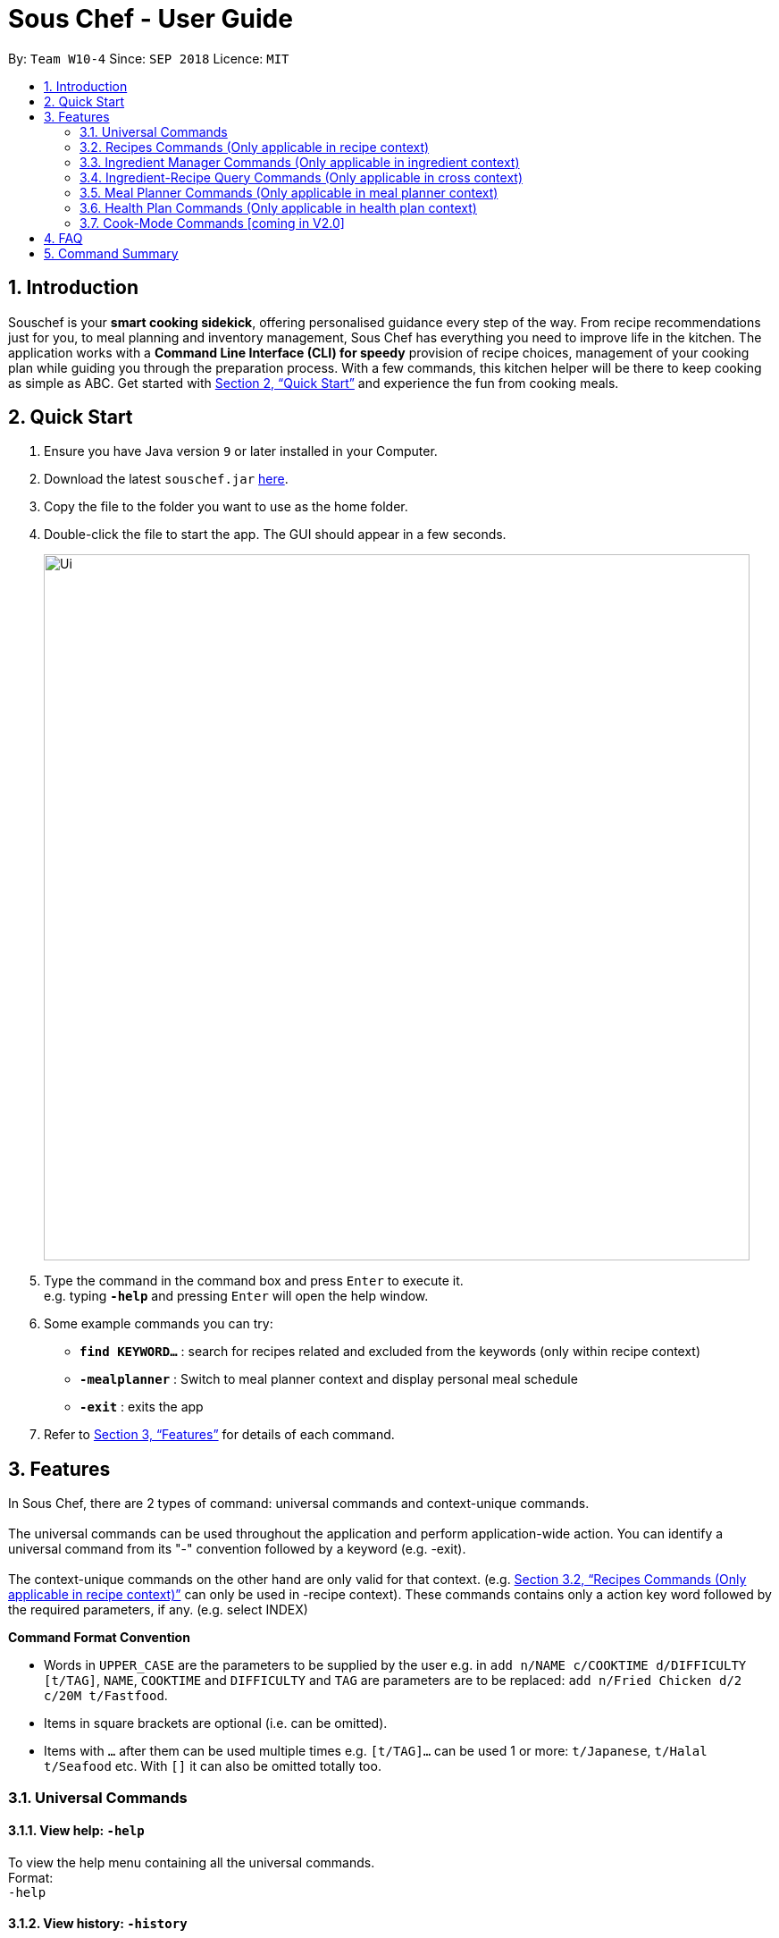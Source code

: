 = Sous Chef - User Guide
:site-section: UserGuide
:toc:
:toc-title:
:toc-placement: preamble
:sectnums:
:imagesDir: images
:stylesDir: stylesheets
:xrefstyle: full
:experimental:
ifdef::env-github[]
:tip-caption: :bulb:
:note-caption: :information_source:
endif::[]
:repoURL: https://github.com/CS2103-AY1819S1-W10-4/main

By: `Team W10-4`      Since: `SEP 2018`      Licence: `MIT`

== Introduction

Souschef is your *smart cooking sidekick*, offering personalised guidance every step of the way.
From recipe recommendations just for you, to meal planning and inventory management,
Sous Chef has everything you need to improve life in the kitchen.
The application works with a *Command Line Interface (CLI) for speedy*
provision of recipe choices, management of your cooking plan while guiding you through
the preparation process.
With a few commands, this kitchen helper will be
there to keep cooking as simple as ABC. Get started with <<Quick Start>> and
experience the fun from cooking meals.

== Quick Start

.  Ensure you have Java version `9` or later installed in your Computer.
.  Download the latest `souschef.jar` link:{repoURL}/releases[here].
.  Copy the file to the folder you want to use as the home folder.
.  Double-click the file to start the app. The GUI should appear in a few seconds.
+
image::Ui.png[width="790"]
+
.  Type the command in the command box and press kbd:[Enter] to execute it. +
e.g. typing *`-help`* and pressing kbd:[Enter] will open the help window.

.  Some example commands you can try:
* *`find KEYWORD...`* : search for recipes related and excluded from the keywords (only within recipe context)
* *`-mealplanner`* : Switch to meal planner context and display personal meal schedule
* *`-exit`* : exits the app

.  Refer to <<Features>> for details of each command.

// tag::features[]

[[Features]]
== Features
In Sous Chef, there are 2 types of command: universal commands and context-unique commands. +
 +
The universal commands can be used throughout the application and perform application-wide action. You can identify a
 universal command from its "-" convention followed by a keyword (e.g. -exit). +
 +
 The context-unique commands on the other hand are only valid for that context. (e.g. <<Recipes Commands (Only applicable in recipe context)>> can only be
 used in -recipe context). These commands contains only a action key word followed by the required parameters, if any. (e.g. select INDEX)

====
*Command Format Convention*

* Words in `UPPER_CASE` are the parameters to be supplied by the user e.g. in `add n/NAME c/COOKTIME d/DIFFICULTY [t/TAG]`,
`NAME`, `COOKTIME` and `DIFFICULTY` and `TAG` are parameters are to be replaced: `add n/Fried Chicken d/2 c/20M
t/Fastfood`.
* Items in square brackets are optional (i.e. can be omitted).
* Items with `…`​ after them can be used multiple times e.g. `[t/TAG]...` can be used 1 or more: `t/Japanese`, `t/Halal t/Seafood` etc. With `[]` it can also be omitted totally too.

====
// end::features[]

// tag::universalCommand[]
=== Universal Commands
==== View help: `-help`
To view the help menu containing all the universal commands. +
Format: +
`-help`

==== View history: `-history`
To view previous commands entered. +
Format: +
`-history`

==== Switch to recipe context: `-recipe`
Switch to recipe context and display recipes. +
See <<Recipes Commands (Only applicable in recipe context)>> to view commands for recipe context. +
Format: +
`-recipe`

==== Switch to ingredient manager context: `-ingredient`
Switch to ingredient manager context and display ingredient manager, which helps stock
tracking of ingredient that the user currently have. +
See <<Ingredient Manager Commands (Only applicable in ingredient context)>> to view commands for ingredient manager
context. +
Format: +
`-ingredient`

==== Switch to ingredient-recipe query context: `-cross`
Switch to ingredient-recipe query context and where you can sort, filter the recipe list by name of ingredients includes and get information of needed amounts of ingredients. +
See <<Ingredient-Recipe Query Commands (Only applicable in cross context)>> to view commands for ingredient-recipe
query context. +
Format: +
`-cross`

==== Switch to meal planner context: `-mealplanner`
Switch to meal planner context and display the planned meals for breakfast, lunch and dinner for previously planned days. +
See <<Meal Planner Commands (Only applicable in meal planner context)>> to view commands for meal planner context. +
Format: +
`-mealplanner`

==== Switch to health plan context: `-healthplan`
Switch to health plan context and display health plan set by the user and the days added into the plan which is tied
 to meal plans. +
See <<Health Plan Commands (Only applicable in health plan context)>> to view commands for health plan context. +
Format: +
`-healthplan`


==== Exit application: `-exit`
Format: +
`-exit`

// end::universalCommand[]
// tag::recipeCommand[]

=== Recipes Commands (Only applicable in recipe context)

==== List recipes: `list`
Show all recipes. +
Format: +
`list`

==== Add a recipe: `add` `cont` `end`
Add new recipe. +
Format: +
`add n/NAME c/COOKTIME d/DIFFICULTY [t/TAG]... +
cont i/INSTRUCTION... [c/COOKTIME] +
cont... +
end` +
 +
INSTRUCTION: +
`TEXT... [#INGREDIENT_NAME AMOUNT SERVING_UNIT]...`
[NOTE]
====
Full set of commands `add` `cont` `end` must be performed for the adding of recipe to be completed.
====
****
* This is a multi-line command. (i.e. `add`, `cont` and `end` must be in a seperate command entry)
* Command starts with `add` and should include name, cook time and difficulty. Tags can be added as required.
** NAME should come with any alphanumeric characters.
** COOKTIME should have a integer value each with a postfix of H/M/S. A mixture of up to 2 postfixes are allowed i.e. H
& M or M & S. Valid examples: 1H15M, 30M20S, 35M.
** DIFFICULTY should range from 1 to 5.
** TAG should come with any alphanumberic character.
* Subsequence lines must start with `cont` and should only include details on one instructional step each.
** Details
 to be included are instruction text, instruction exclusive cook time (optional) and ingredients (optional).
** Instruction will be saved in the same sequence as it is inputted.
** Ingredients can be embedded into instruction text via `#INGREDIENT_NAME AMOUNT SERVING_UNIT`.
*** Compound INGREDIENT_NAME is acceptable. e.g. Bleached Wheat Flour.
*** AMOUNT accepts both integer and decimal. Decimal must come with a leading 0 for values less than 1. e.g. 0.25
*** SERVING_UNIT should be single-worded. e.g. gram, g, ml.
* User can perform other commands and continue adding instructions as required. `cont` command need not be continuous.
* To overwrite existing recipe that has yet been added (i.e. `end` command not used), simply use the `add` command
and enter a new recipe details as desired.
* The `end` command record and save the recipe.

[NOTE]
====
Recipes containing the same name, difficulty and cooktime are considered as duplicates and is not be allowed.
====
****
Examples: +
[disc]
* `add n/Chicken Rice d/2 c/45M` +
`cont i/Clean and cut #chicken 1.2 kg.` +
`cont i/Put the chicken in #boiled water 900 ml for 10 mins. c/10M` +
`cont i/Remove the chicken and put #soy sauce 100 ml.` +
`cont i/Cook for another 20 mins. c/20M` +
`end` +

==== Edit a recipe: `edit`
Edit new recipe. +
Format: +
`edit INDEX [n/NAME] [c/COOKTIME] [d/DIFFICULTY] [t/TAG]...` +
or +
`edit INDEX s/STEP i/INSTRUCTION [c/COOKTIME]` +
 +
INSTRUCTION: +
`TEXT... [#INGREDIENT_NAME AMOUNT SERVING_UNIT]...`
****
* Attributes included are to be edited on a replacement basis (not concatenation e.g. tags are being replaced and not
 added)
* INDEX should be the index number of the recipe displayed.
* There are 2 types of edit command.
** First: Used to edit recipe generic information namely name, cook time, difficulty
and tags.
*** NAME should come with any alphanumeric characters.
*** COOKTIME should have a integer value each with a postfix of H/M/S. A mixture of up to 2 postfixes are allowed i.e. H
 & M or M & S. Valid examples: 1H15M, 30M20S, 35M.
*** DIFFICULTY should range from 1 to 5.
*** TAG should come with any alphanumberic character.
** Second: Used to edit/add a single instruction of/to that recipe.
*** STEP refers to the instruction number of the recipe. It should be existing instruction to replace the instruction or a number higher than highest existing STEP to add. (e.g. 6 existing instruction steps, use `s/7` to add instead of replace)
*** INSTRUCTION must be included and should come with any alphanumeric characters. Ingredients can be added using `#INGREDIENT_NAME AMOUNT SERVING_UNIT` as required.
*** COOKTIME should have a integer value each with a postfix of H/M/S. A mixture of up to 2
postfixes are allowed i.e. H & M or M & S. Valid examples: 1H15M, 30M20S, 35M.
****
Examples: +
[disc]
* `edit 1 c/20M t/Asian t/Staple` +
* `edit 1 s/2 i/Pour #water 300 ml into the mix.` +


==== Display recipe details: `select`
View a recipe and its details from the list. +
Format: +
`select INDEX`
****
* INDEX should be the index number of the recipe displayed.
* All serving unit will be converted (approximately) to our common serving unit "gram" for display.
****

==== Search recipes: `find`
Show recipes related to the keyword(s).
Keywords include but not limited to cuisines (Indian, Japanese),
dietary types (Vegetarian, Halal),
ingredients (egg, broccoli),
preparation time (30M, 1H40M)
and difficulty (1, 2, ..., 5). +
Format: +
`find KEYWORD...`
****
* `KEYWORD` is case insensitive.
* The order of keywords does not matter.
****
Examples: +
[disc]
* `find rice asian 3` +
* `find korean kimchi staple` +

==== Delete recipe: `delete`
Delete a recipe and its details from the list. +
Format: +
`delete INDEX`
****
* INDEX should be the index number of the recipe displayed.
****


==== Activate cook-mode [coming in V2.0]: `cook`
A cook mode that provides step-by-step guidance to aid real-time cooking. +
Format: +
`cook INDEX`
****
* INDEX should be the index number of the recipe displayed.
****

// end::recipeCommand[]

==== Add recipe to favourite: `favourite`
Add a recipe to their favourites list. +
Format: +
`favourite INDEX`
****
* INDEX should be the index number of the recipe displayed.
****

==== Add to meal plan: `plan`
Add a specified recipe to meal plan. +
Format: +
`plan INDEX DATE MEAL`
****
* INDEX should be the index number of the recipe displayed.
* DATE should be entered in the format *yyyy-mm-dd*.
* MEAL can be specified with the following keywords: *breakfast*, *lunch*, *dinner*.
****

==== Add to review [coming in V2.0]: `review`
Add comment and rating to current recipe. +
Format: +
`review [COMMENT] RATING`
****
* Local command on recipe page.
* Rating must be between *1 to 5*.
****

// tag::ingredient[]
=== Ingredient Manager Commands (Only applicable in ingredient context)

==== Add an ingredient: `add`

Adds an ingredient to the ingredient manager. +
Format: +
`add NAME AMOUNT SERVING_UNIT DATE`

****
* For compound word, ‘_’ is used to separate words.
* Serving units are pre-defined in the serving unit dictionary. Those undefined in the dictionary are not available.
* Currently available serving units are gram(g), kilogram(kg), pinch, piece, whole, clove, cm3, ml, l, tablespoon,
teaspoon and cup.
* Amounts are converted with common serving unit(e.g. gram).
* Format for date should be MM-dd-yyyy
* Date is meant to be the date of input, but it is up to user to tweak its usage. For example, it can be used to show
expire date.
****
==== List all ingredients: `list`

Shows a list of ingredients in ingredient manager. Ingredients are sorted by date, so that the ingredients with
earlier date
are placed high in order. +
Format: +
`list`

==== Edit ingredient info: `edit`

Edit an existing ingredient in ingredient manager. +
Format: +
`edit INDEX FIELD_NAME NEW_INFO [MORE FIELD_NAME NEW_INFO]...`
****
* Field name is either name, amount, or date.
* Restrictions for respective field's input are same as in add command(3.3.1.).
****

==== Find ingredient: `find`

Find ingredients in ingredient manager whose name contains any of the given keywords. +
Format: +
`find KEYWORD [MORE_KEYWORDS]...`

****
* Only the name is searched.
* Match by full words.
****

==== Delete ingredient: `delete`

Delete ingredient in ingredient manager according to its index in the last shown list. +
Format: +
`delete INDEX`

==== Clear all ingredients: `clear`

Clears all ingredients in ingredient manager. +
Format: +
`clear`
// end::ingredient[]

// tag::cross[]
=== Ingredient-Recipe Query Commands (Only applicable in cross context)

==== View Recipes based on Ingredients `view`
By default, the list shows recipes that are stored in application's recipe list. User can filter or sort the recipes
based on ingredients contained in recipes. Also, needed amounts of ingredients are calculated by considering the number
 of
serving units and ingredients stored in ingredient manager, so
that
user can take a look by applying select command later. +
Format: +
`view NUMBER_OF_SERVINGS [include [inventory] KEYWORD [MORE_KEYWORDS]...] [prioritize [inventory] KEYWORD
[MORE_KEYWORDS]...]` +
****
* Number of servings can be a floating point value.
* Names of ingredients are used as keywords. If the keyword is a compound word, '_' is used to separate between the
words.
(For example,
spring_onion)
* "include" keyword filters the list, only leaving the recipes that includes all of following ingredients in the list. +
* "prioritize" keyword sorts the recipes based on number of the following ingredients contained. Recipes containing
 the
most number of following ingredients would be placed high in order. +
* "include" part and "prioritize" part is optional. It is possible that only one of either part is provided. (For
example, "view 1 prioritize onion"). If both are not provided, recipe list remains the same and only the number of
servings are considered for calculation of needed amounts ingredients later.
* "inventory" keyword provides all the ingreident in Ingredient
Manager
as parameter to the keyword it follows. +
* "inventory" keyword is optional, but cannot appear more than once. It
directly
follows either "include" keyword or "prioritize" keyword.
****

==== View needed amounts of ingredients for a Recipe `select`
For a recipe in the list shown as a result of above command(3.4.1.), user can view amounts of respective ingredient
in the recipe
that
needs to be additionally prepared. It reflects number of serving units and
refers to Ingredient Manager to get the amount of ingredients the user currently have. +
Format: +
`select INDEX` +
****
* Amounts of necessary ingredients are calculated based on the information in Ingredient Manager. +
e.g. If positive, (Number of Servings ×
 Total Amount of an ingredient for a Recipe - Amount of an ingredient stored in ingredient manager). Otherwise, 0.
****
==== List all recipes: `list`
Shows a list of recipes. It restores the default state of the list, undoing the calculation resulting from 'view
recipes based on ingredients'
command(3.4.1.). +
Format: +
`list`
// end::cross[]

// tag::mealplanner[]
=== Meal Planner Commands (Only applicable in meal planner context)

****
* DATE should be entered in the format *yyyy-mm-dd*
* MEAL can be specified with the following keywords: *breakfast*, *lunch*, *dinner*
****

==== Delete recipe: `delete`

After displaying the meal planner, deletes the specified day.

Format: `delete INDEX`


Clears all the meal slots of the meal planner.

Format: `clear`

==== Select recipe: `select`

Selects and views the details of a recipe at a specified meal slot of a specified day.

Format: `select INDEX MEAL`

// end::mealplanner[]

// tag::healthplan[]
=== Health Plan Commands (Only applicable in health plan context)

==== Add plan: `add`

Adds a health plan under the user. +
Required parameters are NAME, AGE, CURRENT HEIGHT, CURRENT WEIGHT, +
TARGET WEIGHT, AND DURATION+

Format: +
`add n/NAME a/AGE h/HEIGHT w/CURRENT_WEIGHT t/TARGET_WEIGHT d/DURATION` +

****
* Height is numeric and input is of centimetre units
* Current weight is numeric and input is of Kilogram units
* Target Weight is numeric and input is of Kilogram units
* AGE must be numeric
* DURATION specifies an integer input of time in days desired by user to achieve said GOAL, has to be numeric and more than 0
****

==== Delete plan: `delete`

After listing the list of health plans by user. +
Deletes the plan selected by user. +
Format: +
`delete INDEX`
****
* INDEX has to be numeric and more than 0
****

==== Edit plan: `edit`

After listing the list of health plans by User. +
Prompts for edit on the plan selected by the user. +
Format : +
`edit INDEX [n/NAME] [a/AGE] [t/TARGET_WEIGHT] [h/HEIGHT] [w/CURRENT_WEIGHT] [d/DURATION]` +

****
* INDEX specifies the entry to edit, has to be numeric and more than 0
* Height is numeric, be more than 0 and input is of centimetre units
* Current weight is numeric, be more than 0 and input is of Kilogram units
* Target Weight is numeric, be more than 0 and input is of Kilogram units
* AGE must be numeric and more than 0
* DURATION specifies an integer input of time in days desired by user to achieve said GOAL, has to be numeric and more than 0
****

==== Add current intake item: `addDay`

After being shown the meal planner list by the system +
User selects to add to intake List +
Format: +
`addDay p/PLAN_INDEX d/DAY_INDEX'

****
* Plan Index specifies the plan to add to, has to be more than 0 and be a valid index on the list
* Day index specifies the day to add into the specified plan, has to be more than 0 and be a valid index on the list
****

==== Remove current intake item: `deleteDay`

After being shown the list of days from intake list +
User selects day to remove and also the plan to remove from +
Format: +
`deleteDay p/PLAN_INDEX d/DAY_INDEX`

****
* Plan Index specifies the plan to delete from, has to be more than 0 and be a valid index on the list
* Day index specifies the day to delete from the specified plan, has to be more than 0 and be a valid index on the list
****

==== Show Meal Planner list beside Health Plan List : 'showMeal'

User enters command to view the full list of meals beside the health plan list
Format: +
'showMeal'

==== Hide view on the right : 'hideMeal'

User enters command to hide any view that is currently displayed on the right
Format: +
'hideMeal'

==== View plan details : `showDetails`

After shown the list of health plans by the system +
User enters command to see the details of the plan specified +
Format: +
`showDetails INDEX`

****
* INDEX is the target plan to view details, needs to be numeric more than 0 and be a valid index found on the list
****

==== Compare overall intake against : `compareIntake` [coming in V2.0]

After being shown list of health plans +
User enters command to compare against set health plan. +
Format: +
`compareIntake PLAN_ID`

// end::healthplan[]

=== Cook-Mode Commands [coming in V2.0]
==== Next Instruction
Proceed to next instruction. +
Format: +
Hit kbd:[Enter] key

==== Previous Instruction: `b`
Revert to previous instruction. +
Format: +
`b`/`back`

==== Start timer: `s`
Begin countdown timer. +
Format: +
`s`/`start`

==== Pause timer: `p`
Pause countdown timer. +
Format: +
`p`/`pause`

==== Reset timer: `r`
End/Reset countdown timer. +
Format: +
`r`/`reset`

==== End cook-mode: `end`
To end step-by-step instruction of cook-mode. +
Format: +
`end`

== FAQ

*Q*: How do I transfer my data to another Computer? +
*A*: Install the app in the other computer and overwrite the empty data file it creates with the file that contains the data of your previous Souschef folder.

== Command Summary

*Universal Commands*

* View help: `-help`
* View history: `-history`
* Switch to recipe context: `-recipe`
* Switch to ingredient manager context: `-ingredient`
* Switch to ingredient-recipe query context: `-cross`
* Switch to meal planner context: `-mealplanner`
* Switch to health plan context: `-healthplan`
* Exit application: `-exit`

*Recipes Commands (Only applicable in recipe context)*

* List recipes: `list` +
* Add a recipe: `add n/NAME c/COOKTIME d/DIFFICULTY [t/TAG]... +
cont i/INSTRUCTION [c/COOKTIME] +
cont... +
end`
** INSTRUCTION: `[TEXT]... [#INGREDIENT_NAME AMOUNT SERVING_UNIT]...`
* Edit a recipe: +
`edit INDEX [n/NAME] [c/COOKTIME] [d/DIFFICULTY] [t/TAG]...` +
or +
`edit INDEX s/STEP i/INSTRUCTION [c/COOKTIME]` +
 ** INSTRUCTION: `TEXT... [#INGREDIENT_NAME AMOUNT SERVING_UNIT]...`
* Display recipe details: `select INDEX`
* Search recipes: `find KEYWORD...`
* Delete recipe details: `delete INDEX`
* Activate cook-mode [coming in V2.0]: `cook INDEX`
* Add recipe to favourite: `favourite`
* Add to meal plan: `plan INDEX DATE MEAL`
* Add to review [Coming in V2.0]: `review [COMMENT] RATING`

*Ingredient Manager Commands (Only applicable in ingredient context)*

* Add an ingredient: `add NAME AMOUNT SERVING_UNIT DATE`
* List all ingredients: `list`
* Edit ingredient info:`edit INDEX FIELD_NAME NEW_INFO [MORE FIELD_NAME NEW_INFO]…​`
* Search ingredient: `find KEYWORD [MORE_KEYWORDS]…​`
* Delete ingredient: `delete INDEX`
* Clear all ingredients: `clear`

*Recipe-Ingredient Query Commands (Only applicable in cross context)*

* View Recipe based on Ingredients: `view NUMBER_OF_SERVINGS include [inventory] KEYWORD [MORE_KEYWORDS]…​ prioritize [inventory] KEYWORD [MORE_KEYWORDS]…​`
* View needed amount of ingredients for a Recipe: `select INDEX`
* List all recipes: `list`


*Meal Planner Commands (Only applicable in meal planner context)*

* Delete day: `delete INDEX`
* Clear planner: `clear`
* View recipe details: `select INDEX MEAL`

*Health Plan Commands*

* Add health plan: `add n/NAME a/AGE h/HEIGHT w/CURRENT_WEIGHT t/TARGET_WEIGHT d/DURATION`
* Delete health plan `delete INDEX`
* Edit health plan: `edit INDEX [n/NAME] [a/AGE] [t/TARGET_WEIGHT] [h/HEIGHT] [w/CURRENT_WEIGHT] [d/DURATION]`
* Show all current meals planned in system: `showMeal`
* Hide panels on the right: `hideMeal`
* Show details of a health plan: `showDetails INDEX`
* Add a day from meal planner into a health plan: `addDay p/PLAN_INDEX d/DAY_INDEX`
* Remove a day from the list of meals in health plan: `deleteDay p/PLAN_INDEX d/DAY_INDEX`


*Cook-Mode Commands [coming in V2.0]*

* Next Instruction: Hit kbd:[Enter] key
* Previous Instruction: `b`
* Start timer: `s`
* Pause timer: `p`
* Reset timer: `r`
* End cook-mode: `end`

